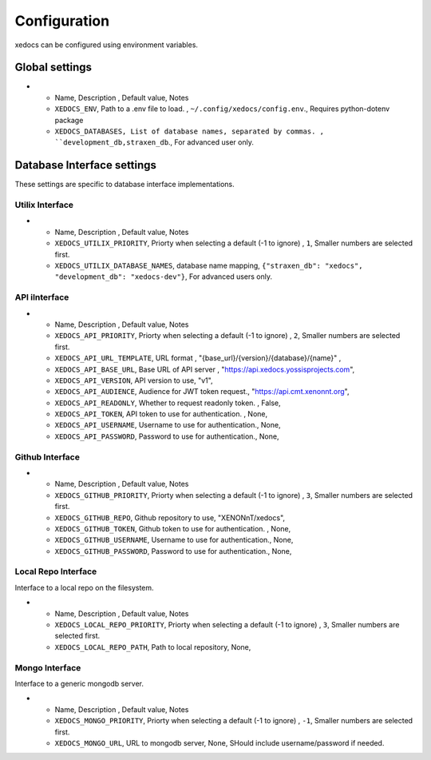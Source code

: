 Configuration
=============
xedocs can be configured using environment variables.

Global settings
---------------

.. list-table:: Title
   :widths: 25 25 50
   :header-rows: 1

* - Name, Description , Default value, Notes
  - ``XEDOCS_ENV``, Path to a .env file to load. , ``~/.config/xedocs/config.env``., Requires python-dotenv package
  - ``XEDOCS_DATABASES, List of database names, separated by commas. , ``development_db,straxen_db``., For advanced user only.

Database Interface settings
---------------------------
These settings are specific to database interface implementations.


Utilix Interface
^^^^^^^^^^^^^^^^

.. list-table:: Title
   :widths: 25 25 50
   :header-rows: 1

* - Name, Description , Default value, Notes
  - ``XEDOCS_UTILIX_PRIORITY``, Priorty when selecting a default (-1 to ignore) , ``1``, Smaller numbers are selected first.
  - ``XEDOCS_UTILIX_DATABASE_NAMES``, database name mapping,  ``{"straxen_db": "xedocs", "development_db": "xedocs-dev"}``, For advanced users only.

API iInterface
^^^^^^^^^^^^^

.. list-table:: Title
   :widths: 25 25 50
   :header-rows: 1

* - Name, Description , Default value, Notes
  - ``XEDOCS_API_PRIORITY``, Priorty when selecting a default (-1 to ignore) , ``2``, Smaller numbers are selected first.
  - ``XEDOCS_API_URL_TEMPLATE``, URL format , "{base_url}/{version}/{database}/{name}" ,
  - ``XEDOCS_API_BASE_URL``, Base URL of API server , "https://api.xedocs.yossisprojects.com",
  - ``XEDOCS_API_VERSION``, API version to use, "v1",
  - ``XEDOCS_API_AUDIENCE``, Audience for JWT token request., "https://api.cmt.xenonnt.org",
  - ``XEDOCS_API_READONLY``, Whether to request readonly token. , False,
  - ``XEDOCS_API_TOKEN``, API token to use for authentication. , None,
  - ``XEDOCS_API_USERNAME``, Username to use for authentication., None,
  - ``XEDOCS_API_PASSWORD``, Password to use for authentication., None,


Github Interface
^^^^^^^^^^^^^^^^

.. list-table:: Title
   :widths: 25 25 50
   :header-rows: 1

* - Name, Description , Default value, Notes
  - ``XEDOCS_GITHUB_PRIORITY``, Priorty when selecting a default (-1 to ignore) , ``3``, Smaller numbers are selected first.
  - ``XEDOCS_GITHUB_REPO``, Github repository to use, "XENONnT/xedocs",
  - ``XEDOCS_GITHUB_TOKEN``, Github token to use for authentication. , None,
  - ``XEDOCS_GITHUB_USERNAME``, Username to use for authentication., None,
  - ``XEDOCS_GITHUB_PASSWORD``, Password to use for authentication., None,


Local Repo Interface
^^^^^^^^^^^^^^^^^^^^

Interface to a local repo on the filesystem.

.. list-table:: Title
   :widths: 25 25 50
   :header-rows: 1

* - Name, Description , Default value, Notes
  - ``XEDOCS_LOCAL_REPO_PRIORITY``, Priorty when selecting a default (-1 to ignore) , ``3``, Smaller numbers are selected first.
  - ``XEDOCS_LOCAL_REPO_PATH``, Path to local repository, None,

Mongo Interface
^^^^^^^^^^^^^^^
Interface to a generic mongodb server.

.. list-table:: Title
   :widths: 25 25 50
   :header-rows: 1

* - Name, Description , Default value, Notes
  - ``XEDOCS_MONGO_PRIORITY``, Priorty when selecting a default (-1 to ignore) , ``-1``, Smaller numbers are selected first.
  - ``XEDOCS_MONGO_URL``, URL to mongodb server, None, SHould include username/password if needed.
